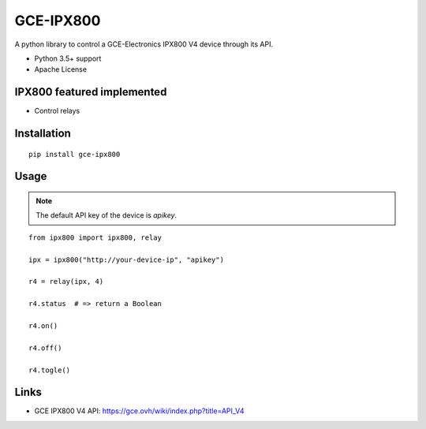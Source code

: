 GCE-IPX800
==========

.. image:: https://github.com/marcaurele/py-ipx800/workflows/Build%20status/badge.svg
   :alt: Build Status
   :target: https://github.com/marcaurele/py-ipx800/actions

.. image:: https://img.shields.io/pypi/l/gce-ipx800.svg
   :alt: License
   :target: https://pypi.org/project/gce-ipx800/

.. image:: https://img.shields.io/pypi/pyversions/gce-ipx800.svg
   :alt: Python versions
   :target: https://pypi.org/project/gce-ipx800/

A python library to control a GCE-Electronics IPX800 V4 device through its API.

* Python 3.5+ support
* Apache License

IPX800 featured implemented
---------------------------

* Control relays


Installation
------------

::

    pip install gce-ipx800

Usage
-----

.. note:: The default API key of the device is `apikey`.

::

    from ipx800 import ipx800, relay

    ipx = ipx800("http://your-device-ip", "apikey")

    r4 = relay(ipx, 4)

    r4.status  # => return a Boolean

    r4.on()

    r4.off()

    r4.togle()

Links
-----

* GCE IPX800 V4 API: https://gce.ovh/wiki/index.php?title=API_V4
